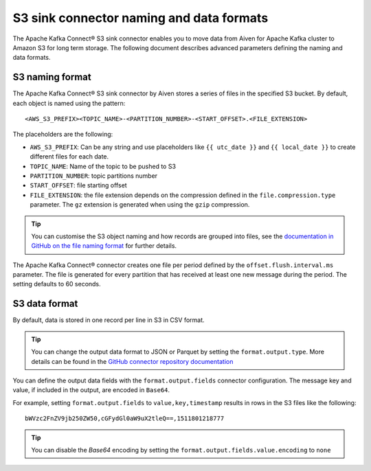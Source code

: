 S3 sink connector naming and data formats
=========================================

The Apache Kafka Connect® S3 sink connector enables you to move data from Aiven for Apache Kafka cluster to Amazon S3 for long term storage. The following document describes advanced parameters defining the naming and data formats.


S3 naming format
---------------- 

The Apache Kafka Connect® S3 sink connector by Aiven stores a series of files in the specified S3 bucket. By default, each object is named using the pattern:

::

    <AWS_S3_PREFIX><TOPIC_NAME>-<PARTITION_NUMBER>-<START_OFFSET>.<FILE_EXTENSION>

The placeholders are the following:

* ``AWS_S3_PREFIX``: Can be any string and use placeholders like ``{{ utc_date }}`` and ``{{ local_date }}`` to create different files for each date.
* ``TOPIC_NAME``: Name of the topic to be pushed to S3
* ``PARTITION_NUMBER``: topic partitions number
* ``START_OFFSET``: file starting offset
* ``FILE_EXTENSION``: the file extension depends on the compression defined in the ``file.compression.type`` parameter. The ``gz`` extension is generated when using the ``gzip`` compression.

.. Tip::

    You can customise the S3 object naming and how records are grouped into files, see the `documentation in GitHub on the file naming format <https://github.com/aiven/aiven-kafka-connect-s3#file-name-format>`_ for further details.

The Apache Kafka Connect® connector creates one file per period defined by the ``offset.flush.interval.ms``  parameter. The file is generated for every partition that has received at least one new message during the period. The setting defaults to 60 seconds.

S3 data format
--------------

By default, data is stored in one record per line in S3 in CSV format.

.. Tip::

    You can change the output data format to JSON or Parquet by setting the ``format.output.type``. More details can be found in the `GitHub connector repository documentation <https://github.com/aiven/aiven-kafka-connect-s3#data-file-format>`_

You can define the output data fields with the ``format.output.fields`` connector configuration. The message key and value, if included in the output, are encoded in ``Base64``. 

For example, setting ``format.output.fields`` to ``value,key,timestamp`` results in rows in the S3 files like the following:

::

    bWVzc2FnZV9jb250ZW50,cGFydGl0aW9uX2tleQ==,1511801218777 

.. Tip::

    You can disable the `Base64` encoding by setting the ``format.output.fields.value.encoding`` to ``none``
